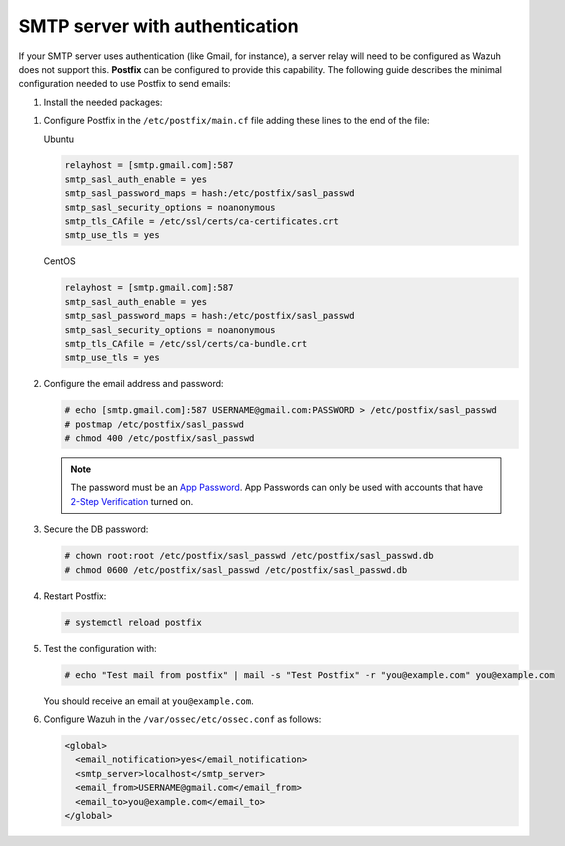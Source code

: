 .. Copyright (C) 2015, Wazuh, Inc.

.. meta::
  :description: In this section of the Wazuh documentation on how to configure email alerts, we show you the minimum configuration needed to use Postfix to send emails.  

.. _smtp_authentication:

SMTP server with authentication
===============================

If your SMTP server uses authentication (like Gmail, for instance), a server relay will need to be configured as Wazuh does not support this. **Postfix** can be configured to provide this capability. The following guide describes the minimal configuration needed to use Postfix to send emails:

#. Install the needed packages:

.. tabs::

   .. group-tab:: APT

      .. code-block:: console

          # apt-get install postfix mailutils libsasl2-2 ca-certificates libsasl2-modules

   .. group-tab:: Yum

      .. code-block:: console

          # yum update && yum install postfix mailx cyrus-sasl cyrus-sasl-plain


#. Configure Postfix in the ``/etc/postfix/main.cf`` file adding these lines to the end of the file:

   Ubuntu

   .. code-block:: cfg

      relayhost = [smtp.gmail.com]:587
      smtp_sasl_auth_enable = yes
      smtp_sasl_password_maps = hash:/etc/postfix/sasl_passwd
      smtp_sasl_security_options = noanonymous
      smtp_tls_CAfile = /etc/ssl/certs/ca-certificates.crt
      smtp_use_tls = yes

   CentOS

   .. code-block:: cfg

      relayhost = [smtp.gmail.com]:587
      smtp_sasl_auth_enable = yes
      smtp_sasl_password_maps = hash:/etc/postfix/sasl_passwd
      smtp_sasl_security_options = noanonymous
      smtp_tls_CAfile = /etc/ssl/certs/ca-bundle.crt
      smtp_use_tls = yes

#. Configure the email address and password:

   .. code-block:: console

      # echo [smtp.gmail.com]:587 USERNAME@gmail.com:PASSWORD > /etc/postfix/sasl_passwd
      # postmap /etc/postfix/sasl_passwd
      # chmod 400 /etc/postfix/sasl_passwd

   .. note::

      The password must be an `App Password <https://security.google.com/settings/security/apppasswords>`__. App Passwords can only be used with accounts that have `2-Step Verification <https://myaccount.google.com/signinoptions/two-step-verification>`__ turned on.

#. Secure the DB password:

   .. code-block:: console

      # chown root:root /etc/postfix/sasl_passwd /etc/postfix/sasl_passwd.db
      # chmod 0600 /etc/postfix/sasl_passwd /etc/postfix/sasl_passwd.db

#. Restart Postfix:

   .. code-block:: console

      # systemctl reload postfix

#. Test the configuration with:

   .. code-block:: console

      # echo "Test mail from postfix" | mail -s "Test Postfix" -r "you@example.com" you@example.com

   You should receive an email at ``you@example.com``.

#. Configure Wazuh in the ``/var/ossec/etc/ossec.conf`` as follows:

   .. code-block:: xml

      <global>
        <email_notification>yes</email_notification>
        <smtp_server>localhost</smtp_server>
        <email_from>USERNAME@gmail.com</email_from>
        <email_to>you@example.com</email_to>
      </global>
